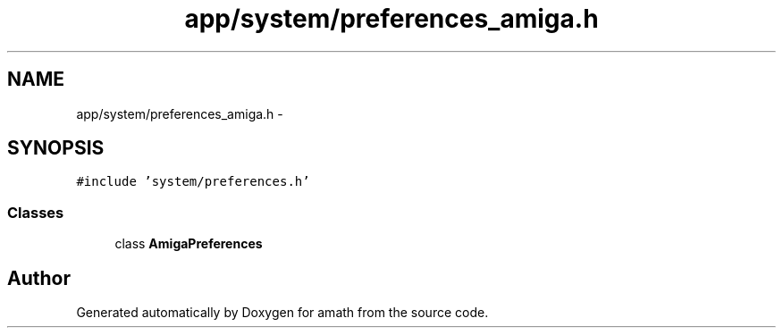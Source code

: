 .TH "app/system/preferences_amiga.h" 3 "Sat Jan 21 2017" "Version 1.6.1" "amath" \" -*- nroff -*-
.ad l
.nh
.SH NAME
app/system/preferences_amiga.h \- 
.SH SYNOPSIS
.br
.PP
\fC#include 'system/preferences\&.h'\fP
.br

.SS "Classes"

.in +1c
.ti -1c
.RI "class \fBAmigaPreferences\fP"
.br
.in -1c
.SH "Author"
.PP 
Generated automatically by Doxygen for amath from the source code\&.
